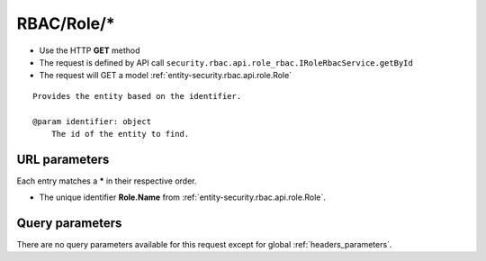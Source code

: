 .. _reuqest-GET-RBAC/Role/*:

**RBAC/Role/***
==========================================================

* Use the HTTP **GET** method
* The request is defined by API call ``security.rbac.api.role_rbac.IRoleRbacService.getById``

  
* The request will GET a model :ref:`entity-security.rbac.api.role.Role`

::

   Provides the entity based on the identifier.
   
   @param identifier: object
       The id of the entity to find.


URL parameters
-------------------------------------
Each entry matches a **\*** in their respective order.

* The unique identifier **Role.Name** from :ref:`entity-security.rbac.api.role.Role`.


Query parameters
-------------------------------------
There are no query parameters available for this request except for global :ref:`headers_parameters`.
